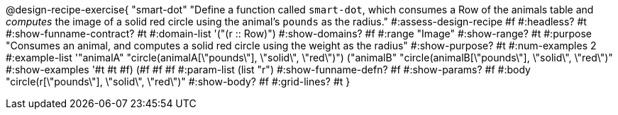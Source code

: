 @design-recipe-exercise{ "smart-dot"
  "Define a function called `smart-dot`, which consumes a Row of the animals table and _computes_ the image of a solid red circle using the animal’s `pounds` as the radius."
#:assess-design-recipe #f
#:headless? #t
#:show-funname-contract? #t
#:domain-list '("(r {two-colons} Row)")
#:show-domains? #f
#:range "Image"
#:show-range? #t
#:purpose "Consumes an animal, and computes a solid red circle using the weight as the radius"
#:show-purpose? #t
#:num-examples 2
#:example-list '(("animalA" "circle(animalA[\"pounds\"], \"solid\", \"red\")") 
				 ("animalB" "circle(animalB[\"pounds\"], \"solid\", \"red\")"))
#:show-examples '((#t #t #f) (#f #f #f))
#:param-list (list "r")
#:show-funname-defn? #f
#:show-params? #f
#:body "circle(r[\"pounds\"], \"solid\", \"red\")"
#:show-body? #f
#:grid-lines? #t
}

